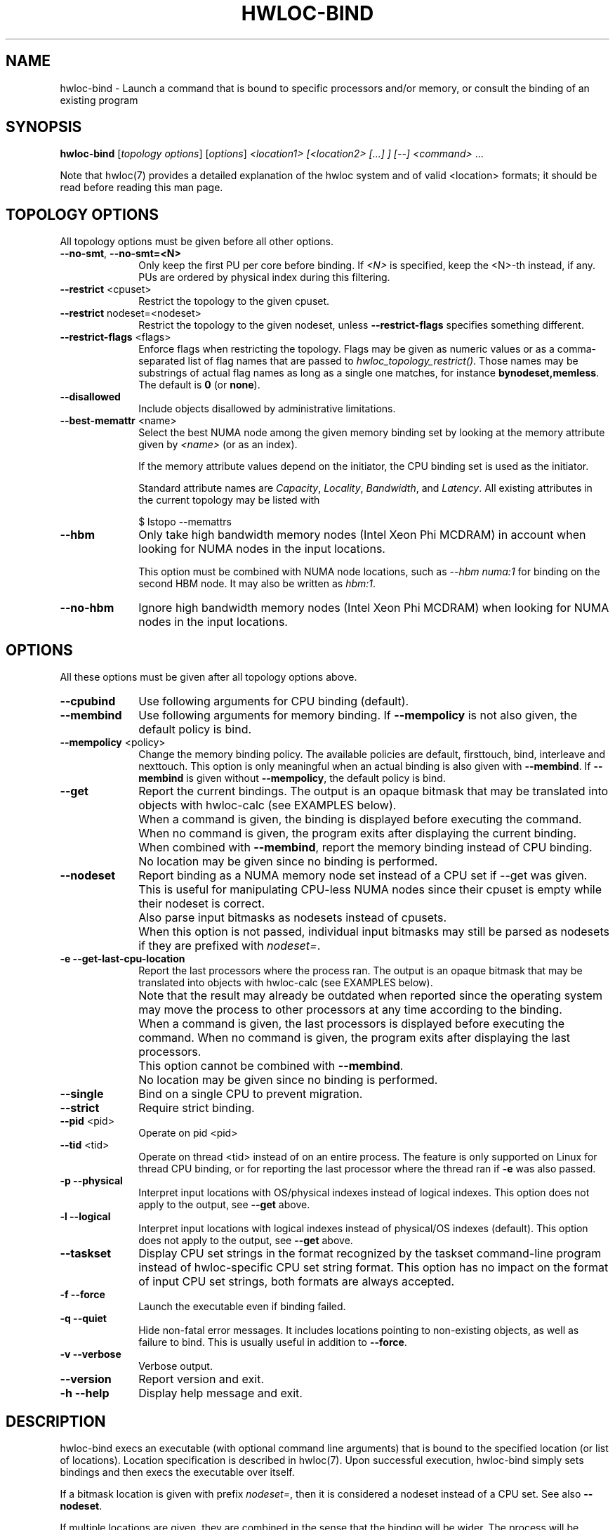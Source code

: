 .\" -*- nroff -*-
.\" Copyright © 2009-2021 Inria.  All rights reserved.
.\" Copyright © 2010 Université of Bordeaux
.\" Copyright © 2009-2020 Cisco Systems, Inc.  All rights reserved.
.\" See COPYING in top-level directory.
.TH HWLOC-BIND "1" "Dec 14, 2022" "2.9.0" "hwloc"
.SH NAME
hwloc-bind \- Launch a command that is bound to specific processors
and/or memory, or consult the binding of an existing program
.
.\" **************************
.\"    Synopsis Section
.\" **************************
.SH SYNOPSIS
.
.B hwloc-bind
[\fItopology options\fR] [\fIoptions\fR] \fI<location1> [<location2> [...] ] [--] <command> \fR...
.
.PP
Note that hwloc(7) provides a detailed explanation of the hwloc system
and of valid <location> formats;
it should be read before reading this man page.
.\" **************************
.\"    Options Section
.\" **************************
.SH TOPOLOGY OPTIONS
.
All topology options must be given before all other options.
.
.TP 10
\fB\-\-no\-smt\fR, \fB\-\-no\-smt=<N>\fR
Only keep the first PU per core before binding.
If \fI<N>\fR is specified, keep the <N>-th instead, if any.
PUs are ordered by physical index during this filtering.
.TP
\fB\-\-restrict\fR <cpuset>
Restrict the topology to the given cpuset.
.TP
\fB\-\-restrict\fR nodeset=<nodeset>
Restrict the topology to the given nodeset, unless \fB\-\-restrict\-flags\fR specifies something different.
.TP
\fB\-\-restrict\-flags\fR <flags>
Enforce flags when restricting the topology.
Flags may be given as numeric values or as a comma-separated list of flag names
that are passed to \fIhwloc_topology_restrict()\fR.
Those names may be substrings of actual flag names as long as a single one matches,
for instance \fBbynodeset,memless\fR.
The default is \fB0\fR (or \fBnone\fR).
.TP
\fB\-\-disallowed\fR
Include objects disallowed by administrative limitations.
.TP
\fB\-\-best\-memattr\fR <name>
Select the best NUMA node among the given memory binding set by looking
at the memory attribute given by \fI<name>\fR (or as an index).

If the memory attribute values depend on the initiator, the CPU binding
set is used as the initiator.

Standard attribute names are \fICapacity\fR, \fILocality\fR,
\fIBandwidth\fR, and \fILatency\fR.
All existing attributes in the current topology may be listed with

    $ lstopo --memattrs

.TP
\fB\-\-hbm\fR
Only take high bandwidth memory nodes (Intel Xeon Phi MCDRAM)
in account when looking for NUMA nodes in the input locations.

This option must be combined with NUMA node locations,
such as \fI--hbm numa:1\fR for binding on the second HBM node.
It may also be written as \fIhbm:1\fR.
.TP
\fB\-\-no\-hbm\fR
Ignore high bandwidth memory nodes (Intel Xeon Phi MCDRAM)
when looking for NUMA nodes in the input locations.
.
.SH OPTIONS
.
All these options must be given after all topology options above.
.
.TP 10
\fB\-\-cpubind\fR
Use following arguments for CPU binding (default).
.TP
\fB\-\-membind\fR
Use following arguments for memory binding.
If \fB\-\-mempolicy\fR is not also given,
the default policy is bind.
.TP
\fB\-\-mempolicy\fR <policy>
Change the memory binding policy.
The available policies are default, firsttouch, bind, interleave
and nexttouch.
This option is only meaningful when an actual binding is also given
with \fB\-\-membind\fR.
If \fB\-\-membind\fR is given without \fB\-\-mempolicy\fR,
the default policy is bind.

.TP
\fB\-\-get\fR
Report the current bindings.
The output is an opaque bitmask that may be translated into objects with hwloc-calc
(see EXAMPLES below).
.TP
\ 
When a command is given, the binding is displayed before executing
the command. When no command is given, the program exits after
displaying the current binding.
.TP
\ 
When combined with \fB\-\-membind\fR, report the memory binding
instead of CPU binding.
.TP
\ 
No location may be given since no binding is performed.

.TP
\fB\-\-nodeset\fR
Report binding as a NUMA memory node set instead of a CPU set
if \-\-get was given.
This is useful for manipulating CPU-less NUMA nodes since their
cpuset is empty while their nodeset is correct.
.TP
\ 
Also parse input bitmasks as nodesets instead of cpusets.
.TP
\ 
When this option is not passed, individual input bitmasks may
still be parsed as nodesets if they are prefixed with \fInodeset=\fR.

.TP
\fB\-e\fR \fB\-\-get\-last\-cpu\-location\fR
Report the last processors where the process ran.
The output is an opaque bitmask that may be translated into objects with hwloc-calc
(see EXAMPLES below).
.TP
\ 
Note that the result may already be outdated when reported since
the operating system may move the process to other processors
at any time according to the binding.
.TP
\ 
When a command is given, the last processors is displayed before
executing the command. When no command is given, the program exits
after displaying the last processors.
.TP
\ 
This option cannot be combined with \fB\-\-membind\fR.
.TP
\ 
No location may be given since no binding is performed.

.TP
\fB\-\-single\fR
Bind on a single CPU to prevent migration.
.TP
\fB\-\-strict\fR
Require strict binding.
.TP
\fB\-\-pid\fR <pid>
Operate on pid <pid>
.TP
\fB\-\-tid\fR <tid>
Operate on thread <tid> instead of on an entire process.
The feature is only supported on Linux for thread CPU binding,
or for reporting the last processor where the thread ran if \fB\-e\fR was also passed.
.TP
\fB\-p\fR \fB\-\-physical\fR
Interpret input locations with OS/physical indexes instead of logical indexes.
This option does not apply to the output, see \fB\-\-get\fR above.
.TP
\fB\-l\fR \fB\-\-logical\fR
Interpret input locations with logical indexes instead of physical/OS indexes (default).
This option does not apply to the output, see \fB\-\-get\fR above.
.TP
\fB\-\-taskset\fR
Display CPU set strings in the format recognized by the taskset command-line
program instead of hwloc-specific CPU set string format.
This option has no impact on the format of input CPU set strings,
both formats are always accepted.
.TP
\fB\-f\fR \fB\-\-force\fR
Launch the executable even if binding failed.
.TP
\fB\-q\fR \fB\-\-quiet\fR
Hide non-fatal error messages.
It includes locations pointing to non-existing objects,
as well as failure to bind.
This is usually useful in addition to \fB\-\-force\fR.
.TP
\fB\-v\fR \fB\-\-verbose\fR
Verbose output.
.TP
\fB\-\-version\fR
Report version and exit.
.TP
\fB\-h\fR \fB\-\-help\fR
Display help message and exit.
.
.\" **************************
.\"    Description Section
.\" **************************
.SH DESCRIPTION
.
hwloc-bind execs an executable (with optional command line arguments)
that is bound to the specified location (or list of locations).
Location specification is described in hwloc(7).
Upon successful execution, hwloc-bind simply sets bindings and then execs
the executable over itself.
.
.PP
If a bitmask location is given with prefix \fInodeset=\fR, then it
is considered a nodeset instead of a CPU set. See also \fB\-\-nodeset\fR.
.
.PP
If multiple locations are given, they are combined in the sense that
the binding will be wider. The process will be allowed to run on every
location inside the combination.
.
.PP
The list of input locations may be explicitly ended with "--".
.
.PP
If binding fails, or if the binding set is empty, and \fB\-\-force\fR
was not given, hwloc-bind returns with an error instead of launching
the executable.
.
.PP
.B NOTE:
It is highly recommended that you read the hwloc(7) overview page
before reading this man page.  Most of the concepts described in
hwloc(7) directly apply to the hwloc-bind utility.
.
.
.\" **************************
.\"    Examples Section
.\" **************************
.SH EXAMPLES
.PP
hwloc-bind's operation is best described through several examples.
More details about how locations are specified on the hwloc-bind
command line are described in hwloc(7).
.
.PP
To run the echo command on the first logical processor of the second
package:

    $ hwloc-bind package:1.pu:0 -- echo hello

which is exactly equivalent to the following line as long as there is
no ambiguity between hwloc-bind option names and the executed command name:

    $ hwloc-bind package:1.pu:0 echo hello

To bind the "echo" command to the first core of the second package and
the second core of the first package:

    $ hwloc-bind package:1.core:0 package:0.core:1 -- echo hello

To bind on the first PU of all cores of the first package:

    $ hwloc-bind package:0.core:all.pu:0 -- echo hello
    $ hwloc-bind --no-smt package:0 -- echo hello

To bind on the memory node local to a PU with largest capacity:

    $ hwloc-bind --best-memattr capacity --cpubind pu:23 --membind pu:23 -- echo hello

To bind memory on the first high-bandwidth memory node on Intel Xeon Phi:

    $ hwloc-bind --membind hbm:0 -- echo hello
    $ hwloc-bind --hbm --membind numa:0 -- echo hello

Note that binding the "echo" command to multiple processors is
probably meaningless (because "echo" is likely implemented as a
single-threaded application); these examples just serve to show what
hwloc-bind can do.
.
.PP
To run on the first three packages on the second and third nodes:

    $ hwloc-bind node:1-2.package:0:3 -- echo hello

which is also equivalent to:

    $ hwloc-bind node:1-2.package:0-2 -- echo hello

Note that if you attempt to bind to objects that do not exist,
hwloc-bind will not warn unless
.I -v
was specified.

To run on processor with physical index 2 in package with physical index 1:

    $ hwloc-bind --physical package:1.core:2 -- echo hello

To run on odd cores within even packages:

    $ hwloc-bind package:even.core:odd -- echo hello

To run on the first package, except on its second and fifth cores:

    $ hwloc-bind package:0 ~package:0.core:1 ~package:0.core:4 -- echo hello

To run anywhere except on the first package:

    $ hwloc-bind all ~package:0 -- echo hello

To run on a core near the network interface named eth0:

    $ hwloc-bind os=eth0 -- echo hello

To run on a core near the PCI device whose bus ID is 0000:01:02.0:

    $ hwloc-bind pci=0000:01:02.0 -- echo hello

To bind memory on second memory node and run on first node (when supported by the OS):

    $ hwloc-bind --cpubind node:1 --membind node:0 -- echo hello

The --get option can report current bindings.  This example shows
nesting hwloc-bind invocations to set a binding and then report it:

    $ hwloc-bind node:1.package:2 -- hwloc-bind --get
    0x00004444,0x44000000

hwloc-calc can also be used to convert cpu mask strings to
human-readable package/core/PU strings; see the description of -H in
hwloc-calc(1) for more details.  The following example binds to all
the PUs in a specific core, uses the --get option to retrieve where
the process was actually bound, and then uses hwloc-calc to display
the resulting cpu mask in space-delimited list of human-readable
locations:

    $ hwloc-bind package:1.core:2 -- hwloc-bind --get | hwloc-calc -H package.core.pu
    Package:1.Core:2.PU:0 Package:1.Core:2.PU:1

hwloc-calc may convert this output into actual objects, either with logical or physical indexes:

    $ hwloc-calc --physical -I pu `hwloc-bind --get`
    26,30,34,38,42,46
    $ hwloc-calc --logical -I pu `hwloc-bind --get` --sep " "
    24 25 26 27 28 29

.
.PP
Locations may also be specified as a hex bit mask (typically generated
by hwloc-calc).  For example:

    $ hwloc-bind 0x00004444,0x44000000 -- echo hello
    $ hwloc-bind `hwloc-calc node:1.package:2` -- echo hello

The current memory binding may also be reported:

    $ hwloc-bind --membind node:1 --mempolicy interleave -- hwloc-bind --get --membind
    0x000000f0 (interleave)

.SH HINT
If the graphics-enabled lstopo is available, use for instance

    $ hwloc-bind core:2 -- lstopo --pid 0

to check what the result of your binding command actually is.
lstopo will graphically show where it is bound to by hwloc-bind.
.
.\" **************************
.\"    Return value section
.\" **************************
.SH RETURN VALUE
Upon successful execution, hwloc-bind execs the command over itself.
The return value is therefore whatever the return value of the command
is.
.
.PP
hwloc-bind will return nonzero if any kind of error occurs, such as
(but not limited to): failure to parse the command line, failure to
retrieve process bindings, or lack of a command to execute.
.
.\" **************************
.\"    See also section
.\" **************************
.SH SEE ALSO
.
.ft R
hwloc(7), lstopo(1), hwloc-calc(1), hwloc-distrib(1)
.sp
